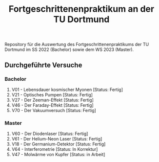 #+title: Fortgeschrittenenpraktikum an der TU Dortmund
Repository für die Auswertung des Fortgeschrittenenpraktikums der TU Dortmund im SS 2022 (Bachelor)
sowie dem WS 2023 (Master).

** Durchgeführte Versuche
*** Bachelor
1. V01 - Lebensdauer kosmischer Myonen [Status: Fertig]
2. V21 - Optisches Pumpen [Status: Fertig]
3. V27 - Der Zeeman-Effekt [Status: Fertig]
4. V46 - Der Faraday-Effekt [Status: Fertig]
5. V70 - Der Vakuumversuch [Status: Fertig]

*** Master
1. V60 - Der Diodenlaser [Status: Fertig]
2. V61 - Der Helium-Neon Laser [Status: Fertig]
3. V18 - Der Germanium-Detektor [Status: Fertig]
4. V64 - Interferometrie [Status: In Korrektur]
5. V47 - Molwärme von Kupfer [Status: in Arbeit]

